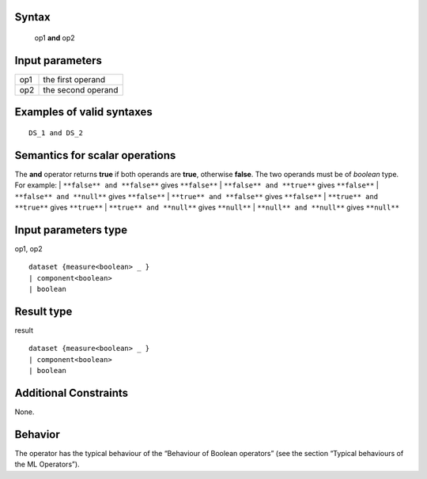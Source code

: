 ------
Syntax
------

    op1 **and** op2

----------------
Input parameters
----------------
.. list-table::

   * - op1
     - the first operand
   * - op2
     - the second operand

------------------------------------
Examples of valid syntaxes
------------------------------------
::

    DS_1 and DS_2

------------------------------------
Semantics  for scalar operations
------------------------------------
The **and** operator returns **true** if both operands are **true**, otherwise **false**. The two operands must be of *boolean* type.
For example:
| ``**false** and **false**`` gives ``**false**``
| ``**false** and **true**`` gives ``**false**``
| ``**false** and **null**`` gives ``**false**``
| ``**true** and **false**`` gives ``**false**``
| ``**true** and **true**`` gives ``**true**``
| ``**true** and **null**`` gives ``**null**``
| ``**null** and **null**`` gives ``**null**``

-----------------------------
Input parameters type
-----------------------------
op1, op2 ::

    dataset {measure<boolean> _ }
    | component<boolean>
    | boolean

-----------------------------
Result type
-----------------------------
result ::

    dataset {measure<boolean> _ }
    | component<boolean>
    | boolean

-----------------------------
Additional Constraints
-----------------------------
None.

--------
Behavior
--------

The operator has the typical behaviour of the “Behaviour of Boolean operators” (see the section “Typical
behaviours of the ML Operators”).
